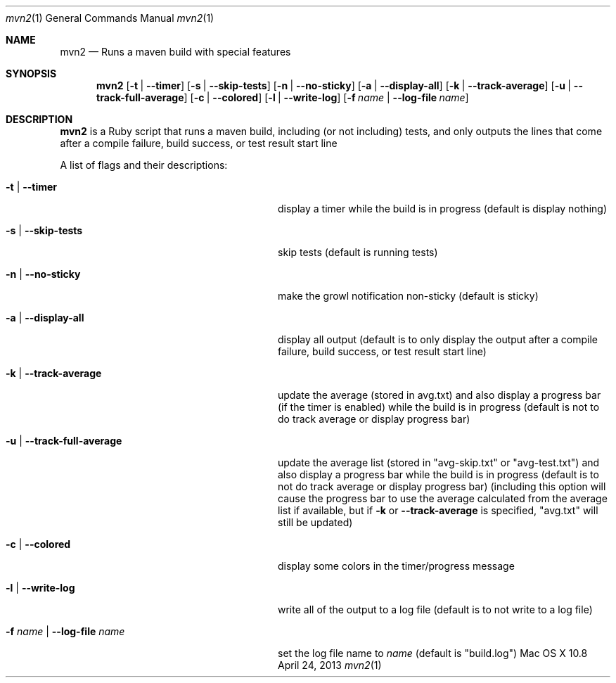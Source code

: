 .\"Modified from man(1) of FreeBSD, the NetBSD mdoc.template, and mdoc.samples.
.\"See Also:
.\"man mdoc.samples for a complete listing of options
.\"man mdoc for the short list of editing options
.\"/usr/share/misc/mdoc.template
.Dd April 24, 2013             \" DATE 
.Dt mvn2 1      \" Program name and manual section number 
.Os "Mac OS X" 10.8
.Sh NAME                 \" Section Header - required - don't modify 
.Nm mvn2
.\" Use .Nm macro to designate other names for the documented program.
.Nd Runs a maven build with special features
.Sh SYNOPSIS             \" Section Header - required - don't modify
.Nm
.Op Fl t | -timer
.Op Fl s | -skip-tests
.Op Fl n | -no-sticky
.Op Fl a | -display-all
.Op Fl k | -track-average
.Op Fl u | -track-full-average
.Op Fl c | -colored
.Op Fl l | -write-log
.Op Fl f Ar name | Fl -log-file Ar name
.Sh DESCRIPTION          \" Section Header - required - don't modify
.Nm
is a Ruby script that runs a maven build, including (or not including) tests, and only outputs the lines that come after a compile failure, build success, or test result start line
.Pp
A list of flags and their descriptions:
.Bl -tag -width "-f name | --log-file name " -indent  \" Differs from above in tag removed 
.It Fl t | -timer
display a timer while the build is in progress (default is display nothing)
.It Fl s | -skip-tests
skip tests (default is running tests)
.It Fl n | -no-sticky
make the growl notification non-sticky (default is sticky)
.It Fl a | -display-all
display all output (default is to only display the output after a compile failure, build success, or test result start line)
.It Fl k | -track-average
update the average (stored in avg.txt) and also display a progress bar (if the timer is enabled) while the build is in progress (default is not to do track average or display progress bar)
.It Fl u | -track-full-average
update the average list (stored in "avg-skip.txt" or "avg-test.txt") and also display a progress bar while the build is in progress (default is to not do track average or display progress bar) (including this option will cause the progress bar to use the average calculated from the average list if available, but if 
.Fl k
or
.Fl -track-average
is specified, "avg.txt" will still be updated)
.It Fl c | -colored
display some colors in the timer/progress message
.It Fl l | -write-log
write all of the output to a log file (default is to not write to a log file)
.It Fl f Ar name | Fl -log-file Ar name
set the log file name to
.Ar name
(default is "build.log")
.El                      \" Ends the list
.Pp